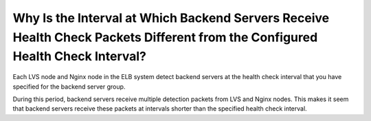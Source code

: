 Why Is the Interval at Which Backend Servers Receive Health Check Packets Different from the Configured Health Check Interval?
==============================================================================================================================

Each LVS node and Nginx node in the ELB system detect backend servers at the health check interval that you have specified for the backend server group.

During this period, backend servers receive multiple detection packets from LVS and Nginx nodes. This makes it seem that backend servers receive these packets at intervals shorter than the specified health check interval.
